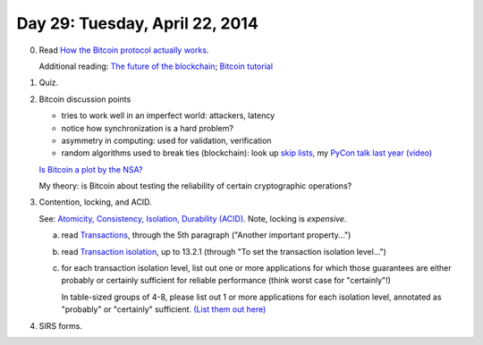 ===============================
Day 29: Tuesday, April 22, 2014
===============================

0. Read `How the Bitcoin protocol actually works <http://www.michaelnielsen.org/ddi/how-the-bitcoin-protocol-actually-works/>`__.

   Additional reading: `The future of the blockchain <http://www.businessinsider.com/the-future-of-the-blockchain-2014-4>`__; `Bitcoin tutorial <https://docs.google.com/presentation/d/1PDv5emVtrkTQgUg7yjQUNEeK972Bh40nT0BI0kLSWzc/edit#slide=id.p>`__

1. Quiz.

.. https://docs.google.com/forms/d/11iF_g0ALq0P8VMV2NkOkX8-LjvPgYfGOjNnEmQKHoy8/viewform

2. Bitcoin discussion points

   - tries to work well in an imperfect world: attackers, latency
   - notice how synchronization is a hard problem?
   - asymmetry in computing: used for validation, verification
   - random algorithms used to break ties (blockchain): look up `skip lists <http://en.wikipedia.org/wiki/Skip_list>`__, my `PyCon talk last year <https://us.pycon.org/2013/schedule/presentation/53/>`__ `(video) <https://www.youtube.com/watch?v=jKBwGlYb13w>`__

   `Is Bitcoin a plot by the NSA? <http://realcurrencies.wordpress.com/2013/06/21/is-the-national-security-agency-behind-bitcoin/>`__

   My theory: is Bitcoin about testing the reliability of certain cryptographic
   operations?

3. Contention, locking, and ACID.

   See: `Atomicity, Consistency, Isolation, Durability (ACID) <http://en.wikipedia.org/wiki/ACID>`__.  Note, locking is *expensive*.

   a. read `Transactions <http://www.postgresql.org/docs/8.3/static/tutorial-transactions.html>`__, through the 5th paragraph ("Another important property...")

   b. read `Transaction isolation <http://www.postgresql.org/docs/9.1/static/transaction-iso.html>`__, up to 13.2.1 (through "To set the transaction isolation level...")

   c. for each transaction isolation level, list out one or more
      applications for which those guarantees are either probably or
      certainly sufficient for reliable performance (think worst case
      for "certainly"!)

      In table-sized groups of 4-8, please list out 1 or more
      applications for each isolation level, annotated as "probably"
      or "certainly" sufficient.  `(List them out here) <https://docs.google.com/document/d/1asH8g_iD0kH_Axtg_5oU1tKGwBFA6mPNirROYqc9kEQ/edit#>`__

4. SIRS forms.

.. stickies
.. sirs forms
.. pencils? from cse?

.. diagram: serial locks; concurrent transaction locks; etc; connect to
      version control!
